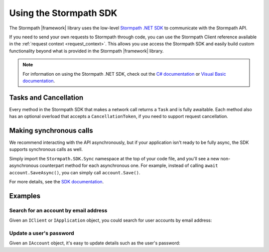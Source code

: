 .. _using_the_sdk:

Using the Stormpath SDK
=======================

The Stormpath |framework| library uses the low-level `Stormpath .NET SDK`_ to communicate with the Stormpath API.

If you need to send your own requests to Stormpath through code, you can use the Stormpath Client reference available in the :ref:`request context <request_context>`. This allows you use access the Stormpath SDK and easily build custom functionality beyond what is provided in the Stormpath |framework| library.

.. note::

  For information on using the Stormpath .NET SDK, check out the `C# documentation`_ or `Visual Basic documentation`_.

Tasks and Cancellation
''''''''''''''''''''''

Every method in the Stormpath SDK that makes a network call returns a ``Task`` and is fully awaitable. Each method also has an optional overload that accepts a ``CancellationToken``, if you need to support request cancellation.

Making synchronous calls
''''''''''''''''''''''''

We recommend interacting with the API asynchronously, but if your application isn't ready to be fully async, the SDK supports synchronous calls as well.

Simply import the ``Stormpath.SDK.Sync`` namespace at the top of your code file, and you'll see a new non-asynchronous counterpart method for each asynchronous one. For example, instead of calling ``await account.SaveAsync()``, you can simply call ``account.Save()``.

For more details, see the `SDK documentation <https://docs.stormpath.com/csharp/product-guide/latest/quickstart.html#asynchronous-and-synchronous-support>`_.

Examples
''''''''

Search for an account by email address
......................................

Given an ``IClient`` or ``IApplication`` object, you could search for user accounts by email address:

.. only:: aspnetcore

  .. literalinclude:: code/request_context/aspnetcore/injecting_application.cs
    :language: csharp

.. only:: aspnet

  .. literalinclude:: code/request_context/aspnet/injecting_application.cs
    :language: csharp

.. only:: nancy

  .. .literalinclude:: code/request_context/nancy/injecting_application.cs
    :language: csharp


Update a user's password
........................

Given an ``IAccount`` object, it's easy to update details such as the user's password:

.. only:: aspnetcore

  .. literalinclude:: code/request_context/aspnetcore/update_user_password.cs
      :language: csharp

.. only:: aspnet

  .. literalinclude:: code/request_context/aspnet/update_user_password.cs
      :language: csharp

.. only:: nancy

  .. .literalinclude:: code/request_context/nancy/update_user_password.cs
      :language: csharp


.. _Stormpath .NET SDK: https://github.com/stormpath/stormpath-sdk-dotnet
.. _Stormpath .NET API documentation: http://docs.stormpath.com/dotnet/api/
.. _C# documentation: https://docs.stormpath.com/csharp/product-guide/latest/
.. _Visual Basic documentation: https://docs.stormpath.com/vbnet/product-guide/latest/
